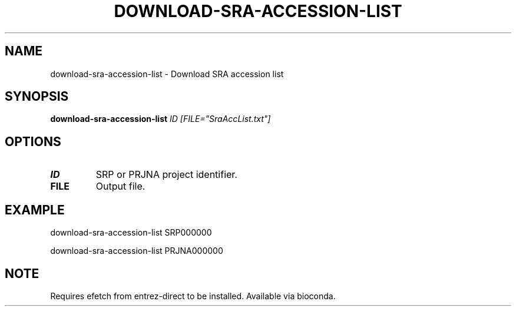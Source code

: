 .TH DOWNLOAD-SRA-ACCESSION-LIST 1 2019-11-20 Bash
.SH NAME
download-sra-accession-list \-
Download SRA accession list
.SH SYNOPSIS
.B download-sra-accession-list
.IR ID
.IR [FILE="SraAccList.txt"]
.SH OPTIONS
.TP
.BR ID
SRP or PRJNA project identifier.
.TP
.BR FILE
Output file.
.SH EXAMPLE
download-sra-accession-list SRP000000
.PP
download-sra-accession-list PRJNA000000
.SH NOTE
Requires efetch from entrez-direct to be installed. Available via bioconda.

